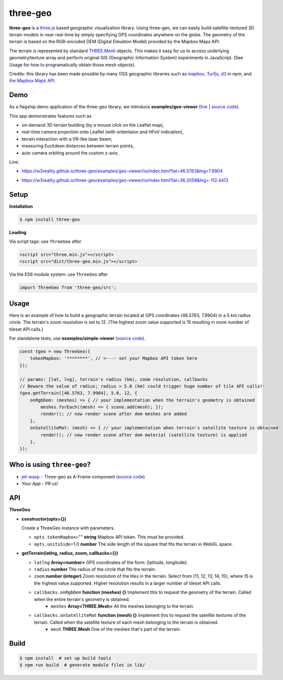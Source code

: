 three-geo
===================

**three-geo** is a `three.js <https://github.com/mrdoob/three.js>`__ based geographic visualization library.  Using
three-geo, we can easily build satellite-textured 3D terrain models in near
real-time by simply specifying GPS coordinates anywhere on the globe.
The geometry of the terrain is based on the RGB-encoded DEM (Digital Elevation Model)
provided by the Mapbox Maps API.

The terrain is represented by standard `THREE.Mesh <https://threejs.org/docs/#api/en/objects/Mesh>`__ objects.
This makes it easy for us to access underlying geometry/texture array and
perform original GIS (Geographic Information System) experiments in JavaScript.
(See Usage for how to programatically obtain those mesh objects).

Credits: this library has been made possible by many OSS geographic libraries
such as `mapbox <https://github.com/mapbox>`__, `Turfjs <https://github.com/Turfjs/turf>`__, `d3 <https://github.com/d3/d3>`__ in npm, and `the Mapbox Maps API <https://www.mapbox.com/api-documentation/#maps>`__.

Demo
----

As a flagship demo application of the three-geo library, we introduce **examples/geo-viewer** (`live <https://w3reality.github.io/three-geo/examples/geo-viewer/io/index.html>`__ | `source code <https://github.com/w3reality/three-geo/tree/master/examples/geo-viewer>`__).

This app demonstrates features such as

- on-demand 3D terrain building (by a mouse click on the Leaflet map),
- real-time camera projection onto Leaflet (with oritentaion and HFoV indication),
- terrain interaction with a VR-like laser beam,
- measuring Euclidean distances between terrain points,
- auto camera orbiting around the custom z-axis.

Live:

- https://w3reality.github.io/three-geo/examples/geo-viewer/io/index.html?lat=46.5763&lng=7.9904

  .. image:: https://w3reality.github.io/three-geo/examples/img/5.jpg
     :target: https://w3reality.github.io/three-geo/examples/geo-viewer/io/index.html?lat=46.5763&lng=7.9904&title=Eiger

- https://w3reality.github.io/three-geo/examples/geo-viewer/io/index.html?lat=36.2058&lng=-112.4413

  .. image:: https://w3reality.github.io/three-geo/examples/img/2.jpg
     :target: https://w3reality.github.io/three-geo/examples/geo-viewer/io/index.html?lat=36.2058&lng=-112.4413&title=Colorado_River

Setup
-----

**Installation**

.. code::
   
   $ npm install three-geo

**Loading**

Via script tags: use ``ThreeGeo`` after

.. code::

   <script src="three.min.js"></script>
   <script src="dist/three-geo.min.js"></script>

Via the ES6 module system: use ``ThreeGeo`` after
   
.. code::

   import ThreeGeo from 'three-geo/src';

Usage
-----

Here is an example of how to build a geographic terrain located at GPS coordinates (46.5763,
7.9904) in a 5 km radius circle.  The terrain's zoom resolution is set to 12.
(The highest zoom value supported is 15 resulting in more number of tileset API calls.)

For standalone tests, use **examples/simple-viewer** (`source code <https://github.com/w3reality/three-geo/tree/master/examples/simple-viewer>`__).

.. code::

    const tgeo = new ThreeGeo({
        tokenMapbox: '********', // <---- set your Mapbox API token here
    });

    // params: [lat, lng], terrain's radius (km), zoom resolution, callbacks
    // Beware the value of radius; radius > 5.0 (km) could trigger huge number of tile API calls!!
    tgeo.getTerrain([46.5763, 7.9904], 5.0, 12, {
        onRgbDem: (meshes) => { // your implementation when the terrain's geometry is obtained
            meshes.forEach((mesh) => { scene.add(mesh); });
            render(); // now render scene after dem meshes are added
        },
        onSatelliteMat: (mesh) => { // your implementation when terrain's satellite texture is obtained
            render(); // now render scene after dem material (satellite texture) is applied
        },
    });

.. image:: https://w3reality.github.io/three-geo/examples/img/1.jpg

Who is using ``three-geo``?
---------------------------

- `jet-wasp <https://jet-wasp.glitch.me/>`__ - Three-geo as A-Frame component (`source code <https://glitch.com/edit/#!/jet-wasp>`__)
- *Your App* - *PR us!*

API
---

**ThreeGeo**

- **constructor(opts={})**

  Create a ThreeGeo instance with parameters.
  
  - ``opts.tokenMapbox``\="" **string** Mapbox API token.  This must be provided.
  - ``opts.unitsSide``\=1.0 **number** The side length of the square that fits the terrain in WebGL space.

- **getTerrain(latlng, radius, zoom, callbacks={})**


  - ``latlng`` **Array<number>** GPS coordinates of the form: [latitude, longitude].
  - ``radius`` **number** The radius of the circle that fits the terrain.
  - ``zoom`` **number (integer)** Zoom resolution of the tiles in the terrain.
    Select from {11, 12, 13, 14, 15}, where 15 is the highest value supported.  Higher resolution results in a larger number of tileset API calls.
  - ``callbacks.onRgbDem`` **function (meshes) {}** Implement this to request the geometry of the terrain.  Called when the entire terrain's geometry is obtained.
      - ``meshes`` **Array<THREE.Mesh>** All the meshes belonging to the terrain.
  - ``callbacks.onSatelliteMat`` **function (mesh) {}** Implement this to request the satellite textures of the terrain.  Called when the satellite texture of each mesh belonging to the terrain is obtained.
      - ``mesh`` **THREE.Mesh** One of the meshes that's part of the terrain.


Build
-----

.. code::

   $ npm install  # set up build tools
   $ npm run build  # generate module files in lib/
